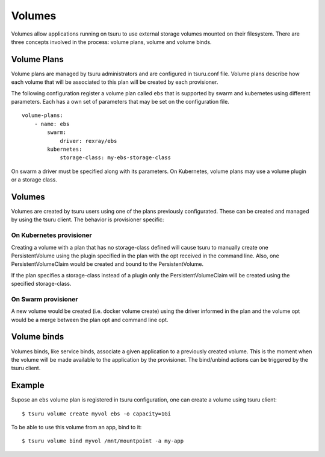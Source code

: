 .. Copyright 2017 tsuru authors. All rights reserved.
   Use of this source code is governed by a BSD-style
   license that can be found in the LICENSE file.

++++++++
Volumes
++++++++

Volumes allow applications running on tsuru to use external storage volumes mounted on their filesystem.
There are three concepts involved in the process: volume plans, volume and volume binds.

Volume Plans
============

Volume plans are managed by tsuru administrators and are configured in tsuru.conf file. Volume plans describe
how each volume that will be associated to this plan will be created by each provisioner.

The following configuration register a volume plan called ``ebs`` that is supported by swarm and kubernetes using
different parameters. Each has a own set of parameters that may be set on the configuration file.

.. highlight: yaml

::

    volume-plans:
        - name: ebs
            swarm:
                driver: rexray/ebs
            kubernetes:
                storage-class: my-ebs-storage-class

On swarm a driver must be specified along with its parameters. On Kubernetes, volume plans may use a volume plugin or a storage class.

Volumes
=======

Volumes are created by tsuru users using one of the plans previously configurated. These can be created and managed by using
the tsuru client. The behavior is provisioner specific:

On Kubernetes provisioner
-------------------------

Creating a volume with a plan that has no storage-class defined will cause tsuru to manually create one PersistentVolume 
using the plugin specified in the plan with the opt received in the command line. Also, one PersistentVolumeClaim would be created and bound to 
the PersistentVolume.

If the plan specifies a storage-class instead of a plugin only the PersistentVolumeClaim will be created using the specified storage-class.

On Swarm provisioner
--------------------

A new volume would be created (i.e. docker volume create) using the driver informed in the plan and the volume opt would be a merge between 
the plan opt and command line opt.

Volume binds
============

Volumes binds, like service binds, associate a given application to a previously created volume. This is the moment when
the volume will be made available to the application by the provisioner. The bind/unbind actions can be triggered by the tsuru
client.

Example
=======

Supose an ``ebs`` volume plan is registered in tsuru configuration, one can create a volume using tsuru client:

.. highlight:: bash

::

    $ tsuru volume create myvol ebs -o capacity=1Gi

To be able to use this volume from an app, bind to it:

.. highlight:: bash

::

    $ tsuru volume bind myvol /mnt/mountpoint -a my-app
